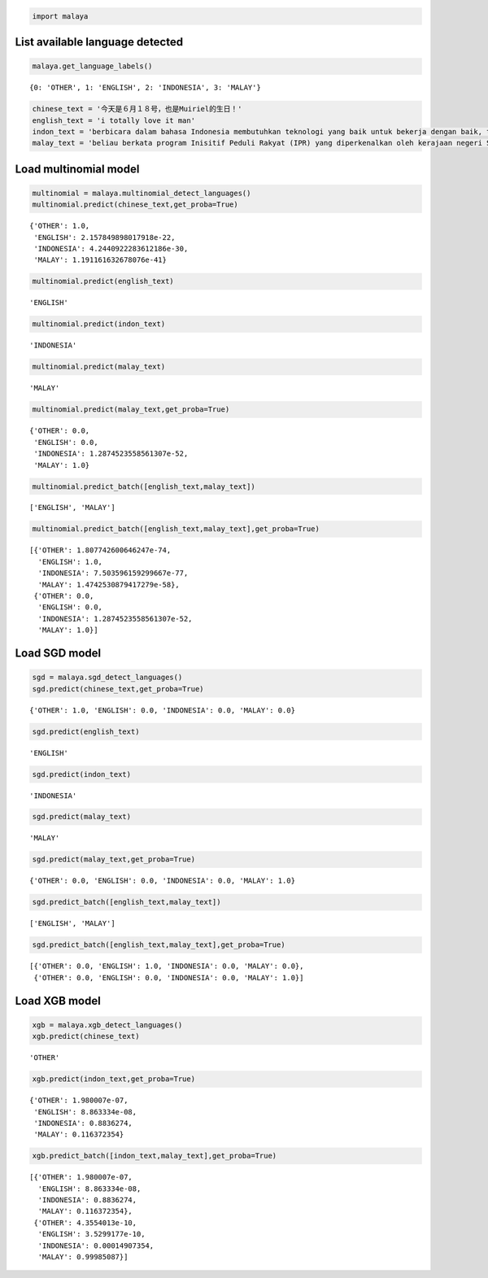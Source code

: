 
.. code:: python

    import malaya

List available language detected
--------------------------------

.. code:: python

    malaya.get_language_labels()




.. parsed-literal::

    {0: 'OTHER', 1: 'ENGLISH', 2: 'INDONESIA', 3: 'MALAY'}



.. code:: python

    chinese_text = '今天是６月１８号，也是Muiriel的生日！'
    english_text = 'i totally love it man'
    indon_text = 'berbicara dalam bahasa Indonesia membutuhkan teknologi yang baik untuk bekerja dengan baik, tetapi teknologi yang sulit didapat'
    malay_text = 'beliau berkata program Inisitif Peduli Rakyat (IPR) yang diperkenalkan oleh kerajaan negeri Selangor lebih besar sumbangannya'

Load multinomial model
----------------------

.. code:: python

    multinomial = malaya.multinomial_detect_languages()
    multinomial.predict(chinese_text,get_proba=True)




.. parsed-literal::

    {'OTHER': 1.0,
     'ENGLISH': 2.157849898017918e-22,
     'INDONESIA': 4.2440922283612186e-30,
     'MALAY': 1.191161632678076e-41}



.. code:: python

    multinomial.predict(english_text)




.. parsed-literal::

    'ENGLISH'



.. code:: python

    multinomial.predict(indon_text)




.. parsed-literal::

    'INDONESIA'



.. code:: python

    multinomial.predict(malay_text)




.. parsed-literal::

    'MALAY'



.. code:: python

    multinomial.predict(malay_text,get_proba=True)




.. parsed-literal::

    {'OTHER': 0.0,
     'ENGLISH': 0.0,
     'INDONESIA': 1.2874523558561307e-52,
     'MALAY': 1.0}



.. code:: python

    multinomial.predict_batch([english_text,malay_text])




.. parsed-literal::

    ['ENGLISH', 'MALAY']



.. code:: python

    multinomial.predict_batch([english_text,malay_text],get_proba=True)




.. parsed-literal::

    [{'OTHER': 1.807742600646247e-74,
      'ENGLISH': 1.0,
      'INDONESIA': 7.503596159299667e-77,
      'MALAY': 1.4742530879417279e-58},
     {'OTHER': 0.0,
      'ENGLISH': 0.0,
      'INDONESIA': 1.2874523558561307e-52,
      'MALAY': 1.0}]



Load SGD model
--------------

.. code:: python

    sgd = malaya.sgd_detect_languages()
    sgd.predict(chinese_text,get_proba=True)




.. parsed-literal::

    {'OTHER': 1.0, 'ENGLISH': 0.0, 'INDONESIA': 0.0, 'MALAY': 0.0}



.. code:: python

    sgd.predict(english_text)




.. parsed-literal::

    'ENGLISH'



.. code:: python

    sgd.predict(indon_text)




.. parsed-literal::

    'INDONESIA'



.. code:: python

    sgd.predict(malay_text)




.. parsed-literal::

    'MALAY'



.. code:: python

    sgd.predict(malay_text,get_proba=True)




.. parsed-literal::

    {'OTHER': 0.0, 'ENGLISH': 0.0, 'INDONESIA': 0.0, 'MALAY': 1.0}



.. code:: python

    sgd.predict_batch([english_text,malay_text])




.. parsed-literal::

    ['ENGLISH', 'MALAY']



.. code:: python

    sgd.predict_batch([english_text,malay_text],get_proba=True)




.. parsed-literal::

    [{'OTHER': 0.0, 'ENGLISH': 1.0, 'INDONESIA': 0.0, 'MALAY': 0.0},
     {'OTHER': 0.0, 'ENGLISH': 0.0, 'INDONESIA': 0.0, 'MALAY': 1.0}]



Load XGB model
--------------

.. code:: python

    xgb = malaya.xgb_detect_languages()
    xgb.predict(chinese_text)




.. parsed-literal::

    'OTHER'



.. code:: python

    xgb.predict(indon_text,get_proba=True)




.. parsed-literal::

    {'OTHER': 1.980007e-07,
     'ENGLISH': 8.863334e-08,
     'INDONESIA': 0.8836274,
     'MALAY': 0.116372354}



.. code:: python

    xgb.predict_batch([indon_text,malay_text],get_proba=True)




.. parsed-literal::

    [{'OTHER': 1.980007e-07,
      'ENGLISH': 8.863334e-08,
      'INDONESIA': 0.8836274,
      'MALAY': 0.116372354},
     {'OTHER': 4.3554013e-10,
      'ENGLISH': 3.5299177e-10,
      'INDONESIA': 0.00014907354,
      'MALAY': 0.99985087}]
